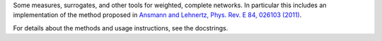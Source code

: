 Some measures, surrogates, and other tools for weighted, complete networks. In particular this includes an implementation of the method proposed in `Ansmann and Lehnertz, Phys. Rev. E 84, 026103 (2011) <http://doi.org/10.1103/PhysRevE.84.026103>`_.

For details about the methods and usage instructions, see the docstrings.
